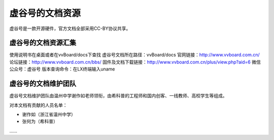 
虚谷号的文档资源
=====================================

虚谷号是一款开源硬件，官方文档全部采用CC-BY协议共享。

--------------------------------------
虚谷号的文档资源汇集
--------------------------------------

使用说明书在桌面或者在vvBoard/docs下查找
虚谷号文档所在路径：vvBoard/docs
官网链接：http://www.vvboard.com.cn/
论坛链接：http://www.vvboard.com.cn/bbs/
固件及文档下载链接：http://www.vvboard.com.cn/plus/view.php?aid=6
微信公众号：虚谷号
版本查询命令：在LX终端输入uname

---------------------------------------
虚谷号的文档维护团队
---------------------------------------

虚谷号文档维护团队由温州中学谢作如老师领衔，由希科普的工程师和国内创客、一线教师、高校学生等组成。

对本文档有贡献的人员名单：

- 谢作如（浙江省温州中学）
- 张何为（希科普）
……

